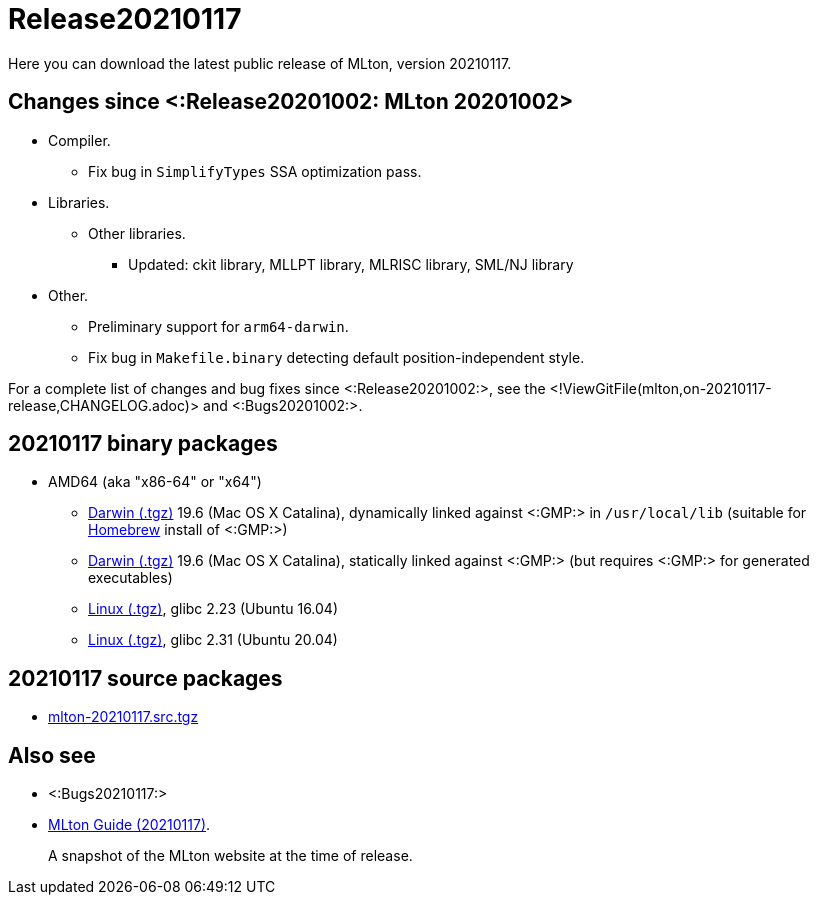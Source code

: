 Release20210117
===============

Here you can download the latest public release of MLton, version 20210117.

== Changes since <:Release20201002: MLton 20201002> ==

* Compiler.
  ** Fix bug in `SimplifyTypes` SSA optimization pass.
* Libraries.
  ** Other libraries.
    *** Updated: ckit library, MLLPT library, MLRISC library, SML/NJ library
* Other.
  ** Preliminary support for `arm64-darwin`.
  ** Fix bug in `Makefile.binary` detecting default position-independent style.

For a complete list of changes and bug fixes since
<:Release20201002:>, see the
<!ViewGitFile(mlton,on-20210117-release,CHANGELOG.adoc)> and
<:Bugs20201002:>.

== 20210117 binary packages ==

* AMD64 (aka "x86-64" or "x64")
** https://sourceforge.net/projects/mlton/files/mlton/20210117/mlton-20210117-1.amd64-darwin-19.6.gmp-homebrew.tgz[Darwin (.tgz)] 19.6 (Mac OS X Catalina), dynamically linked against <:GMP:> in `/usr/local/lib` (suitable for https://brew.sh/[Homebrew] install of <:GMP:>)
** https://sourceforge.net/projects/mlton/files/mlton/20210117/mlton-20210117-1.amd64-darwin-19.6.gmp-static.tgz[Darwin (.tgz)] 19.6 (Mac OS X Catalina), statically linked against <:GMP:> (but requires <:GMP:> for generated executables)
** https://sourceforge.net/projects/mlton/files/mlton/20210117/mlton-20210117-1.amd64-linux-glibc2.23.tgz[Linux (.tgz)], glibc 2.23 (Ubuntu 16.04)
** https://sourceforge.net/projects/mlton/files/mlton/20210117/mlton-20210117-1.amd64-linux-glibc2.31.tgz[Linux (.tgz)], glibc 2.31 (Ubuntu 20.04)
// ** https://sourceforge.net/projects/mlton/files/mlton/20210117/mlton-20210117-amd64-mingw.tgz[MinGW (.tgz)], gcc 10.1.0, statically linked against <:GMP:>; contributed by Bernard Berthomieu; see http://projects.laas.fr/tina/software.php for details and installation instructions
// ** https://sourceforge.net/projects/mlton/files/mlton/20210117/mlton-20210117-amd64-mingw-gmp-dynamic.tgz[MinGW (.tgz)], gcc 10.1.0, dynamically linked against <:GMP:>; contributed by Bernard Berthomieu; see http://projects.laas.fr/tina/software.php for details and installation instructions
// ** https://sourceforge.net/projects/mlton/files/mlton/20210117/mlton-20210117-amd64-solaris-gmp-dynamic.tgz[Solaris (.tgz)] 11.4, dynamically linked against <:GMP:>; contributed by Bernard Berthomieu
// * x86
// ** https://sourceforge.net/projects/mlton/files/mlton/20210117/mlton-20210117-x86-mingw.tgz[MinGW (.tgz)], gcc 10.1.0, statically linked against <:GMP:>; contributed by Bernard Berthomieu; see http://projects.laas.fr/tina/software.php for details and installation instructions
// ** https://sourceforge.net/projects/mlton/files/mlton/20210117/mlton-20210117-x86-mingw-gmp-dynamic.tgz[MinGW (.tgz)], gcc 10.1.0, dynamically linked against <:GMP:>; contributed by Bernard Berthomieu; see http://projects.laas.fr/tina/software.php for details and installation instructions
// ** https://sourceforge.net/projects/mlton/files/mlton/20210117/mlton-20210117-x86-solaris-gmp-dynamic.tgz[Solaris (.tgz)] 11.4, dynamically linked against <:GMP:>; contributed by Bernard Berthomieu

// === Binary packages available at other sites

// * http://projects.laas.fr/tina/software.php[TINA toolbox]: Includes binary
//   releases for: amd64-darwin Mac OS X Sierra (both statically and dynamically
//   linked against <:GMP:>), amd64-linux Ubuntu 14 (both statically and
//   dynamically linked against <:GMP:>), amd64-mingw and x86-mingw MSys2 (both
//   statically and dynamically linked against <:GMP:>), amd64-solaris and
//   x86-solaris Solaris 11.4 (both statically and dynamically linked against
//   <:GMP:>), and x86-linux Ubuntu 16 (both statically and dynamically linked
//   against <:GMP:>).

== 20210117 source packages ==

 * https://sourceforge.net/projects/mlton/files/mlton/20210117/mlton-20210117.src.tgz[mlton-20210117.src.tgz]

== Also see ==

* <:Bugs20210117:>
* http://www.mlton.org/guide/20210117/[MLton Guide (20210117)].
+
A snapshot of the MLton website at the time of release.
